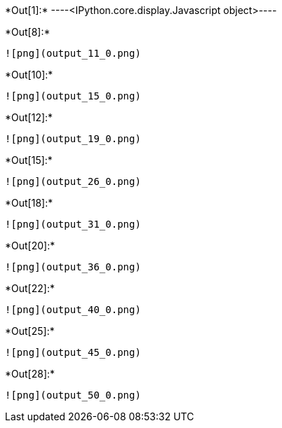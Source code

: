 +*Out[1]:*+
----<IPython.core.display.Javascript object>----


+*Out[8]:*+
----
![png](output_11_0.png)
----


+*Out[10]:*+
----
![png](output_15_0.png)
----


+*Out[12]:*+
----
![png](output_19_0.png)
----


+*Out[15]:*+
----
![png](output_26_0.png)
----


+*Out[18]:*+
----
![png](output_31_0.png)
----


+*Out[20]:*+
----
![png](output_36_0.png)
----


+*Out[22]:*+
----
![png](output_40_0.png)
----


+*Out[25]:*+
----
![png](output_45_0.png)
----


+*Out[28]:*+
----
![png](output_50_0.png)
----

